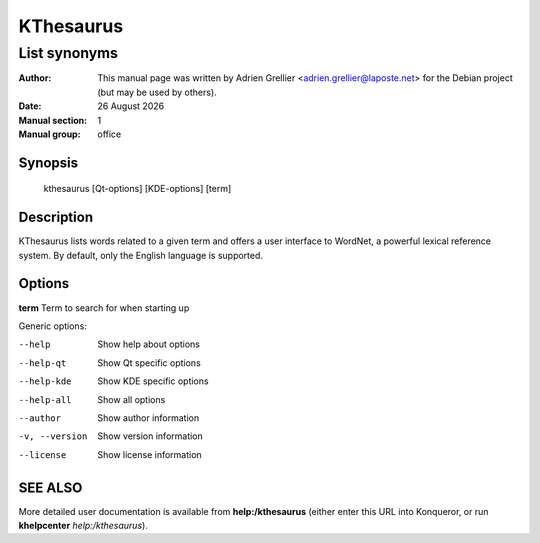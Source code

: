==========
KThesaurus
==========

-------------
List synonyms
-------------

:Author: This manual page was written by Adrien Grellier <adrien.grellier@laposte.net> for the Debian project (but may be used by others).
:Date: |date|
:Manual section: 1
:Manual group: office


Synopsis
========

  kthesaurus [Qt-options] [KDE-options] [term] 

Description
===========

KThesaurus lists words related to a given term and offers a user interface to WordNet, a powerful lexical reference system. By default, only the English language is supported.

Options
=======

**term**  Term to search for when starting up

Generic options:

--help                    Show help about options
--help-qt                 Show Qt specific options
--help-kde                Show KDE specific options
--help-all                Show all options
--author                  Show author information
-v, --version             Show version information
--license                 Show license information


SEE ALSO
=========

More detailed user documentation is available from **help:/kthesaurus** (either enter this URL into Konqueror, or run **khelpcenter** *help:/kthesaurus*).


.. |date| date:: %y %B %Y
